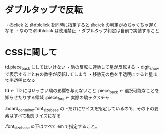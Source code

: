 * ダブルタップで反転

  ・@click と @dblclick を同時に指定すると @click の判定がめちゃくちゃ遅くなる
  ・なので @dblclick は使用禁止
  ・ダブルタップ判定は自前で実装すること

* CSSに関して

  td.piece_back にしてはいけない
    ・駒の反転に連動して星が反転する
    ・digit_show で表示する上と右の数字が反転してしまう
    ・移動元の色を半透明にすると星まで半透明になる

  td                        ← TD にはいっさい駒の影響を与えないこと
    .piece_back             ← 選択可能なことを知らせたりする領域
      .piece_fore           ← 実際の駒テクスチャ

  .board_container.font_size_base の下だけにサイズを指定しているので、その下の要素はすべて相対サイズになる

  .font_size_base の下はすべて em で指定すること。
